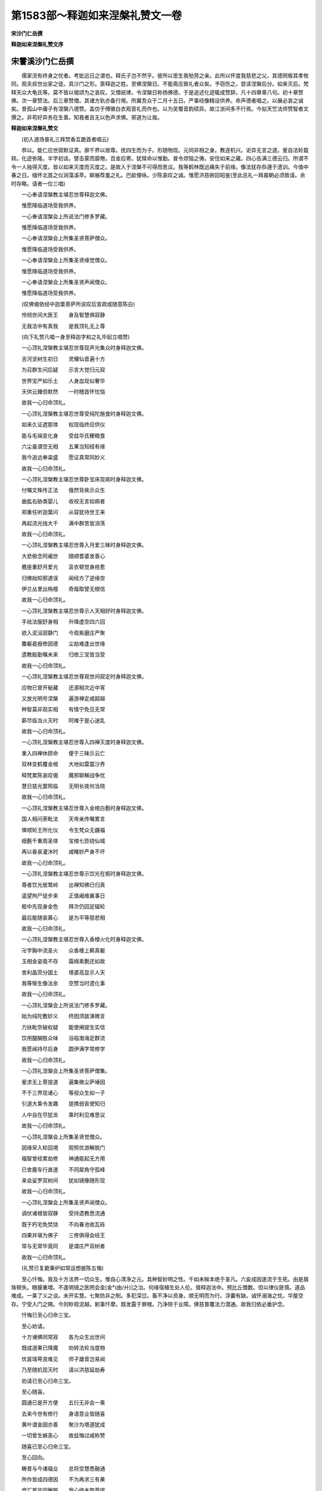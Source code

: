 第1583部～释迦如来涅槃礼赞文一卷
====================================

**宋沙门仁岳撰**

**释迦如来涅槃礼赞文序**

宋霅溪沙门仁岳撰
----------------

　　儒家流有终身之忧者。考妣远日之谓也。释氏子岂不然乎。彼所以思生我劬劳之亲。此所以怀度我慈悲之父。其德罔极其孝攸同。观夫叔世出家之徒。具沙门之形。禀释迦之姓。至佛涅槃日。不能斋庄致礼者众矣。予窃伤之。尝读涅槃后分。如来灭后。梵释天众大龟氏等。莫不皆以偈颂为之哀叹。又僧祇律。令涅槃日称扬佛德。于是追述化迹辄成赞辞。凡十四章章八句。初十章赞佛。次一章赞法。后三章赞僧。其诸方轨亦备行用。所冀吾众于二月十五日。严事经像精设供养。命声德者唱之。以展必哀之诚矣。昔孤山中庸子有涅槃八德赞。盖仿于傅徽白衣观音礼而作也。以为吴蜀音韵硕异。故江浙间多不行焉。今拟天竺法师赞智者文撰之。非苟好异务在生善。知我者且无以色声求佛。邪道为让哉。

**释迦如来涅槃礼赞文**


　　(初入道场普礼三拜焚香互跪首者唱云)

　　恭以。能仁应世寂默证真。廓千界以居尊。抚四生而为子。形随物现。元同非相之身。教逐机兴。讵异无言之道。爰自法轮载转。化迹弥隆。半字初谈。譬击蒙而靡倦。百金后寄。犹赎命以惟勤。普令烦恼之俦。安住如来之藏。四心告满三德云归。所谓不令一人独得灭度。皆以如来灭度而灭度之。是故入于涅槃不可得而思议。我等鹤林既远痛失于前缘。像法犹存忝遵于遗训。今值中春之日。缅怀北首之仪涧藻溪苹。聊展荐羞之礼。巴歈俚咏。少陈哀叹之诚。惟愿洪慈俯回昭鉴(至此总礼一拜晨朝必须致请。余时存略。请者一位三唱)

　　一心奉请涅槃教主堪忍世尊释迦文佛。

　　惟愿降临道场受我供养。

　　一心奉请涅槃会上所说法门修多罗藏。

　　惟愿降临道场受我供养。

　　一心奉请涅槃会上所集圣贤菩萨僧众。

　　惟愿降临道场受我供养。

　　一心奉请涅槃会上所集圣贤缘觉僧众。

　　惟愿降临道场受我供养。

　　一心奉请涅槃会上所集圣贤声闻僧众。

　　惟愿降临道场受我供养。

　　(叹佛偈依经中迦葉菩萨所说叹后宣疏或随意陈白)

　　怜悯世间大医王　　身及智慧俱寂静

　　无我法中有真我　　是我顶礼无上尊

　　(向下礼赞凡唱一身至释迦字和之礼毕起立唱赞)

　　一心顶礼涅槃教主堪忍世尊现声光集众时身释迦文佛。

　　吉河坚树生初日　　灵耀仙音遍十方

　　为召群生问后疑　　示言大觉归元寂

　　世界宝严如乐土　　人身血现似奢华

　　天供云臻但默然　　一时稽首怀忧恼

　　故我一心归命顶礼。

　　一心顶礼涅槃教主堪忍世尊受纯陀施食时身释迦文佛。

　　如来久证遮那体　　权现临终应供仪

　　能与毛端变化身　　受兹华氏粳粮食

　　六尘虽谓空无相　　五果当知结有缘

　　我今追远奉粢盛　　愿证真常同妙义

　　故我一心归命顶礼。

　　一心顶礼涅槃教主堪忍世尊卧宝床现病时身释迦文佛。

　　付嘱文殊传正法　　俄然背疾示众生

　　曲肱右胁类婴儿　　收视无言如病者

　　郑重任听迦葉问　　从容犹待世王来

　　再起流光烛大千　　满中群苦皆消荡

　　故我一心归命顶礼。

　　一心顶礼涅槃教主堪忍世尊入月爱三昧时身释迦文佛。

　　大悲俯念阿阇世　　随顺耆婆发善心

　　麑座重舒月爱光　　衮衣顿觉身疮愈

　　归佛始知邪道误　　闻经方了逆缘空

　　伊兰丛里出栴檀　　奇哉取譬无根信

　　故我一心归命顶礼。

　　一心顶礼涅槃教主堪忍世尊示人天相好时身释迦文佛。

　　手祛法服舒身相　　升降虚空四六回

　　欲入泥洹寂静门　　今观紫磨庄严聚

　　麋躯曷报修因德　　尘劫难逢出世缘

　　遗教殷勤嘱未来　　归依三宝皆当受

　　故我一心归命顶礼。

　　一心顶礼涅槃教主堪忍世尊观世间寂定时身释迦文佛。

　　应物已曾开秘藏　　还源相次近中宵

　　又放光明号涅槃　　遍游禅定咸超越

　　种智莫非观实相　　有情宁免见无常

　　薪尽临当火灭时　　阿难于是心迷乱

　　故我一心归命顶礼。

　　一心顶礼涅槃教主堪忍世尊入四禅灭度时身释迦文佛。

　　重入四禅休顾命　　便于三昧示云亡

　　双林变鹤覆金棺　　大地如雷震沙界

　　释梵累陈哀叹偈　　魔邪聊解战争忧

　　慧日慈光罢照临　　无明长夜何当晓

　　故我一心归命顶礼。

　　一心顶礼涅槃教主堪忍世尊入金棺白氎时身释迦文佛。

　　国人相问荼毗法　　天帝亲传嘱累言

　　俾顺轮王所化仪　　令生梵众无疆福

　　细氎千重周圣体　　宝棺七匝绕仙城

　　再以香泉灌沐时　　咸睹妙严身不坏

　　故我一心归命顶礼。

　　一心顶礼涅槃教主堪忍世尊示饮光在柩时身释迦文佛。

　　尊者饮光居鹫岭　　出禅知佛已归真

　　遥望拘尸徒步来　　正值阇维襄事日

　　柩中先现身金色　　拜次仍回足辐轮

　　最后能随哀慕心　　是为平等慈悲相

　　故我一心归命顶礼。

　　一心顶礼涅槃教主堪忍世尊入香楼火化时身释迦文佛。

　　卍字胸中流圣火　　众香楼上爇真躯

　　玉相金姿竟不存　　霜绵素氎还如故

　　舍利晶荧分国土　　塔婆高显示人天

　　我等惭生像法余　　空赞当时遗化事

　　故我一心归命顶礼。

　　一心顶礼涅槃会上所说法门修多罗藏。

　　始为纯陀敷妙义　　终因须跋演微言

　　力扶毗奈破权疑　　能使阐提生实信

　　饮用醍醐胜众味　　浴临渤海足群流

　　我愿闻持尽后身　　圆伊满字常修学

　　故我一心归命顶礼。

　　一心顶礼涅槃会上所集圣贤菩萨僧集。

　　爰求无上菩提道　　遍集微尘萨埵因

　　不于三界现诸心　　等视众生如一子

　　引道大乘令发趣　　提携弱丧使知归

　　人中自在尽犹龙　　乘时利见难思议

　　故我一心归命顶礼。

　　一心顶礼涅槃会上所集圣贤觉僧众。

　　因缘罙入轮回境　　观照优游解脱门

　　福智曾经累劫修　　神通能起无方用

　　已舍鹿车行直道　　不同犀角守孤峰

　　来会娑罗双树间　　犹如镜像随形现

　　故我一心归命顶礼。

　　一心顶礼涅槃会上所集圣贤声闻僧众。

　　调伏诸根皆寂静　　受持遗教悉流通

　　既于朽宅免焚烧　　不向春池收瓦砾

　　四果并堪为佛子　　三修俱得会经王

　　常与无常毕竟同　　是谓庄严双树者

　　故我一心归命顶礼。

　　(礼赞已复跪秉炉如常运想披陈五悔)

　　至心忏悔。我及十方法界一切众生。惟自心清净之元。具种智妙明之性。千如未眹本绝于圣凡。六妄成因遂流于生死。由是眉珠顿失。眼膜重增。不逢明镜之医罔会金[金*(由/廾)]之治。何缘宿植生处人伦。值释迦法中。预比丘僧数。但以律仪匪慎。道品难成。一乘了义之谈。未开实慧。七聚防非之制。多犯深愆。畜不净以资身。顺无明而为行。浮囊有缺。诚怀溺海之忧。华屋空存。宁受入门之赐。今则眇观泥越。躬事忏摩。既发露于罪根。乃净除于业障。佛慈普覆法力潜通。故我归依必垂护念。

　　忏悔已至心归命三宝。

　　至心劝请。

　　十方诸佛同常寂　　各为众生出世间

　　既成道果已降魔　　劝转法轮当度物

　　优昙瑞萼良难见　　师子雄音岂易闻

　　乃至随机现灭时　　请以洪慈延劫寿

　　劝请已至心归命三宝。

　　至心随喜。

　　圆通已是开方便　　五衍无非会一乘

　　去来今世有修行　　身语意业皆随喜

　　黄叶谓金因亦善　　聚沙为塔道犹成

　　一切曾生嫉恚心　　故兹悔过咸称赞

　　随喜已至心归命三宝。

　　至心回向。

　　畴昔与今诸福业　　总将空慧悉融通

　　所作皆成四德因　　不为再求三有果

　　庶汇若非同解脱　　我心终未取菩提

　　万水唯朝大海宗　　其犹回向无差别

　　回向已至心归命三宝。

　　至心发愿。

　　誓向此身修般若　　常观我佛住泥洹

　　不离因缘所起心　　即见空中无相体

　　若效雪山书树石　　或于田里举筌蹄

　　普愿犹如妙吉祥　　俱时明了如来性

　　发愿已至心归命三宝。

　　(右旋道场讽遗教经称扬佛号尽诚而退)

